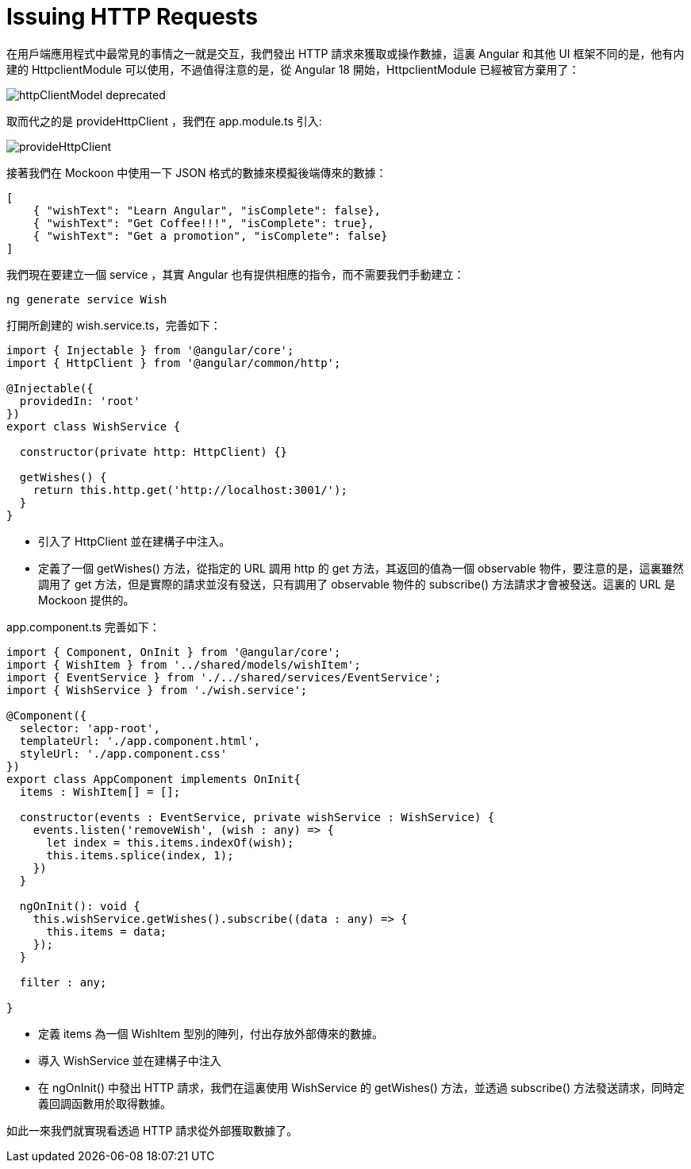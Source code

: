 = Issuing HTTP Requests

在用戶端應用程式中最常見的事情之一就是交互，我們發出 HTTP 請求來獲取或操作數據，這裏 Angular 和其他 UI 框架不同的是，他有内建的 HttpclientModule 可以使用，不過值得注意的是，從 Angular 18 開始，HttpclientModule 已經被官方棄用了：

image:../images/httpClientModel-deprecated.png[]

取而代之的是 provideHttpClient ，我們在 app.module.ts 引入:

image:../images/provideHttpClient.png[]

接著我們在 Mockoon 中使用一下 JSON 格式的數據來模擬後端傳來的數據：

[source,json]
----
[
    { "wishText": "Learn Angular", "isComplete": false},
    { "wishText": "Get Coffee!!!", "isComplete": true},
    { "wishText": "Get a promotion", "isComplete": false}
]
----

我們現在要建立一個 service ，其實 Angular 也有提供相應的指令，而不需要我們手動建立：

[source,cmd]
----
ng generate service Wish
----

打開所創建的 wish.service.ts，完善如下：

[source,typescript]
----
import { Injectable } from '@angular/core';
import { HttpClient } from '@angular/common/http';

@Injectable({
  providedIn: 'root'
})
export class WishService {

  constructor(private http: HttpClient) {}

  getWishes() {
    return this.http.get('http://localhost:3001/');
  }
}
----
 * 引入了 HttpClient 並在建構子中注入。

 * 定義了一個 getWishes() 方法，從指定的 URL 調用 http 的 get 方法，其返回的值為一個 observable 物件，要注意的是，這裏雖然調用了 get 方法，但是實際的請求並沒有發送，只有調用了 observable 物件的 subscribe() 方法請求才會被發送。這裏的 URL 是 Mockoon 提供的。

app.component.ts 完善如下：

[source,typescript]
----
import { Component, OnInit } from '@angular/core';
import { WishItem } from '../shared/models/wishItem';
import { EventService } from './../shared/services/EventService';
import { WishService } from './wish.service';

@Component({
  selector: 'app-root',
  templateUrl: './app.component.html',
  styleUrl: './app.component.css'
})
export class AppComponent implements OnInit{
  items : WishItem[] = [];

  constructor(events : EventService, private wishService : WishService) {
    events.listen('removeWish', (wish : any) => {
      let index = this.items.indexOf(wish);
      this.items.splice(index, 1);
    })
  }

  ngOnInit(): void {
    this.wishService.getWishes().subscribe((data : any) => {
      this.items = data;
    });
  }

  filter : any;

}
----

* 定義 items 為一個 WishItem 型別的陣列，付出存放外部傳來的數據。

* 導入 WishService 並在建構子中注入

* 在 ngOnInit() 中發出 HTTP 請求，我們在這裏使用 WishService 的 getWishes() 方法，並透過 subscribe() 方法發送請求，同時定義回調函數用於取得數據。 

如此一來我們就實現看透過 HTTP 請求從外部獲取數據了。